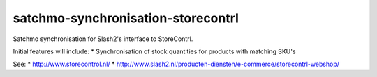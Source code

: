 ===================================
satchmo-synchronisation-storecontrl
===================================

Satchmo synchronisation for Slash2's interface to StoreContrl. 

Initial features will include:
* Synchronisation of stock quantities for products with matching SKU's

See: 
* http://www.storecontrol.nl/
* http://www.slash2.nl/producten-diensten/e-commerce/storecontrl-webshop/

